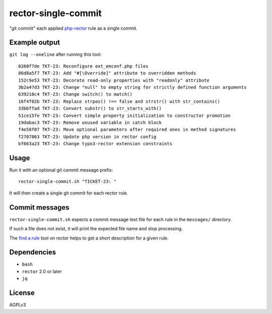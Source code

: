rector-single-commit
====================

"git commit" each applied php-rector__ rule as a single commit.

__ https://getrector.com/


Example output
--------------
``git log --oneline`` after running this tool::

  0260f7de TKT-23: Reconfigure ext_emconf.php files
  86d8a5f7 TKT-23: Add "#[\Override]" attribute to overridden methods
  152c9e53 TKT-23: Decorate read-only properties with "readonly" attribute
  3b2a47d3 TKT-23: Change "null" to empty string for strictly defined function arguments
  639210c4 TKT-23: Change switch() to match()
  16f4f02b TKT-23: Replace strpos() !== false and strstr() with str_contains()
  33bbffad TKT-23: Convert substr() to str_starts_with()
  51ce15fe TKT-23: Convert simple property initialization to constructor promotion
  19dabac3 TKT-23: Remove unused variable in catch block
  f4e58f07 TKT-23: Move optional parameters after required ones in method signatures
  f2707863 TKT-23: Update php version in rector config
  bf663a23 TKT-23: Change typo3-rector extension constraints


Usage
-----
Run it with an optional git commit message prefix::

   rector-single-commit.sh "TICKET-23: "

It will then create a single git commit for each rector rule.


Commit messages
---------------
``rector-single-commit.sh`` expects a commit message text file for each
rule in the ``messages/`` directory.

If such a file does not exist, it will print the expected file name
and stop processing.

The `find a rule`__ tool on rector helps to get a short description
for a given rule.

__ https://getrector.com/find-rule


Dependencies
------------
- ``bash``
- ``rector`` 2.0 or later
- ``jq``


License
-------
AGPLv3
